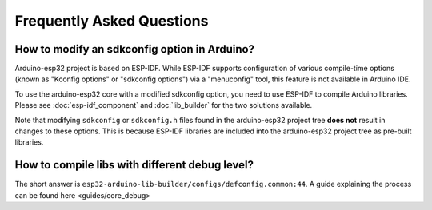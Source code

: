 ##########################
Frequently Asked Questions
##########################

How to modify an sdkconfig option in Arduino?
---------------------------------------------

Arduino-esp32 project is based on ESP-IDF. While ESP-IDF supports configuration of various compile-time options (known as "Kconfig options" or "sdkconfig options") via a "menuconfig" tool, this feature is not available in Arduino IDE.

To use the arduino-esp32 core with a modified sdkconfig option, you need to use ESP-IDF to compile Arduino libraries. Please see :doc:`esp-idf_component` and :doc:`lib_builder` for the two solutions available.

Note that modifying ``sdkconfig`` or ``sdkconfig.h`` files found in the arduino-esp32 project tree **does not** result in changes to these options. This is because ESP-IDF libraries are included into the arduino-esp32 project tree as pre-built libraries.

How to compile libs with different debug level?
-----------------------------------------------

The short answer is ``esp32-arduino-lib-builder/configs/defconfig.common:44``. A guide explaining the process can be found here <guides/core_debug>
